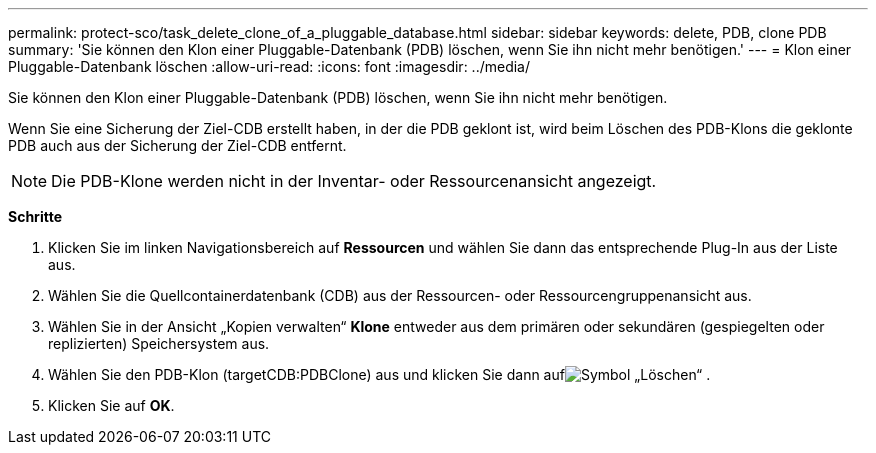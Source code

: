 ---
permalink: protect-sco/task_delete_clone_of_a_pluggable_database.html 
sidebar: sidebar 
keywords: delete, PDB, clone PDB 
summary: 'Sie können den Klon einer Pluggable-Datenbank (PDB) löschen, wenn Sie ihn nicht mehr benötigen.' 
---
= Klon einer Pluggable-Datenbank löschen
:allow-uri-read: 
:icons: font
:imagesdir: ../media/


[role="lead"]
Sie können den Klon einer Pluggable-Datenbank (PDB) löschen, wenn Sie ihn nicht mehr benötigen.

Wenn Sie eine Sicherung der Ziel-CDB erstellt haben, in der die PDB geklont ist, wird beim Löschen des PDB-Klons die geklonte PDB auch aus der Sicherung der Ziel-CDB entfernt.


NOTE: Die PDB-Klone werden nicht in der Inventar- oder Ressourcenansicht angezeigt.

*Schritte*

. Klicken Sie im linken Navigationsbereich auf *Ressourcen* und wählen Sie dann das entsprechende Plug-In aus der Liste aus.
. Wählen Sie die Quellcontainerdatenbank (CDB) aus der Ressourcen- oder Ressourcengruppenansicht aus.
. Wählen Sie in der Ansicht „Kopien verwalten“ *Klone* entweder aus dem primären oder sekundären (gespiegelten oder replizierten) Speichersystem aus.
. Wählen Sie den PDB-Klon (targetCDB:PDBClone) aus und klicken Sie dann aufimage:../media/delete_icon.gif["Symbol „Löschen“"] .
. Klicken Sie auf *OK*.


